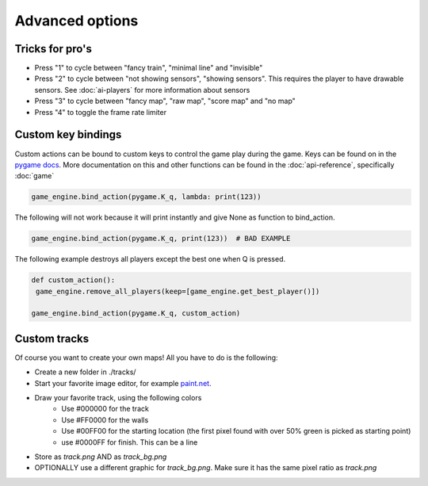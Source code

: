 Advanced options
=========================================

Tricks for pro's
----------------

- Press "1" to cycle between "fancy train", "minimal line" and "invisible"
- Press "2" to cycle between "not showing sensors", "showing sensors". This requires the player to have drawable
  sensors. See :doc:`ai-players` for more information about sensors
- Press "3" to cycle between "fancy map", "raw map", "score map" and "no map"
- Press "4" to toggle the frame rate limiter

Custom key bindings
-------------------
Custom actions can be bound to custom keys to control the game play during the game. Keys can be found on in the
`pygame docs <https://www.pygame.org/docs/ref/key.html>`_. More documentation on this and other functions can be found
in the :doc:`api-reference`, specifically :doc:`game`

.. code-block:: python

   game_engine.bind_action(pygame.K_q, lambda: print(123))

The following will not work because it will print instantly and give None as function to bind_action.

.. code-block:: python

   game_engine.bind_action(pygame.K_q, print(123))  # BAD EXAMPLE

The following example destroys all players except the best one when Q is pressed.

.. code-block:: python

    def custom_action():
     game_engine.remove_all_players(keep=[game_engine.get_best_player()])

    game_engine.bind_action(pygame.K_q, custom_action)


Custom tracks
-------------
Of course you want to create your own maps! All you have to do is the following:

- Create a new folder in ./tracks/
- Start your favorite image editor, for example `paint.net <https://www.getpaint.net/>`_.
- Draw your favorite track, using the following colors
   - Use #000000 for the track
   - Use #FF0000 for the walls
   - Use #00FF00 for the starting location (the first pixel found with over 50% green is picked as starting point)
   - use #0000FF for finish. This can be a line
- Store as `track.png` AND as `track_bg.png`
- OPTIONALLY use a different graphic for `track_bg.png`. Make sure it has the same pixel ratio as `track.png`
